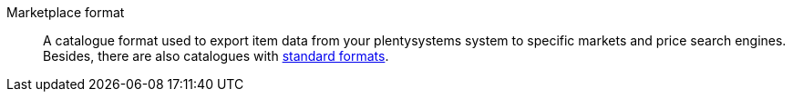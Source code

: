 [#marketplace-format]
Marketplace format:: A catalogue format used to export item data from your plentysystems system to specific markets and price search engines. +
Besides, there are also catalogues with <<#standard-format, standard formats>>.
